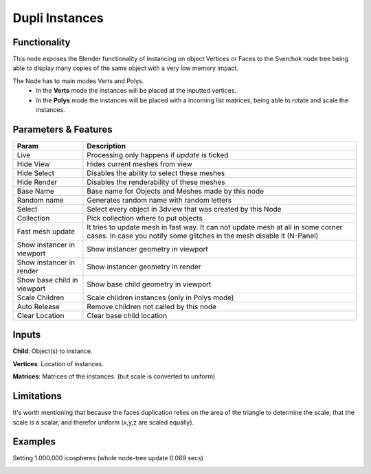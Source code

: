 Dupli Instances
===============

Functionality
-------------

This node exposes the Blender functionality of Instancing on object Vertices or Faces
to the Sverchok node tree being able to display many copies of the same object with a very
low memory impact.

The Node  has to main modes Verts and Polys.
  - In the **Verts** mode the instances will be placed at the inputted vertices.
  - In the **Polys** mode the instances will be placed with a incoming list matrices,
    being able to rotate and scale the instances.

Parameters & Features
---------------------

+-------------------+---------------------------------------------------------------------------------------+
| Param             | Description                                                                           |
+===================+=======================================================================================+
| Live              | Processing only happens if *update* is ticked                                         |
+-------------------+---------------------------------------------------------------------------------------+
| Hide View         | Hides current meshes from view                                                        |
+-------------------+---------------------------------------------------------------------------------------+
| Hide Select       | Disables the ability to select these meshes                                           |
+-------------------+---------------------------------------------------------------------------------------+
| Hide Render       | Disables the renderability of these meshes                                            |
+-------------------+---------------------------------------------------------------------------------------+
| Base Name         | Base name for Objects and Meshes made by this node                                    |
+-------------------+---------------------------------------------------------------------------------------+
| Random name       | Generates random name with random letters                                             |
+-------------------+---------------------------------------------------------------------------------------+
| Select            | Select every object in 3dview that was created by this Node                           |
+-------------------+---------------------------------------------------------------------------------------+
| Collection        | Pick collection where to put objects                                                  |
+-------------------+---------------------------------------------------------------------------------------+
| Fast mesh update  | It tries to update mesh in fast way. It can not update mesh at all in some corner     |
|                   | cases. In case you notify some glitches in the mesh disable it (N-Panel)              |
+-------------------+---------------------------------------------------------------------------------------+
| Show instancer    | Show instancer geometry in viewport                                                   |
| in viewport       |                                                                                       |
+-------------------+---------------------------------------------------------------------------------------+
| Show instancer    | Show instancer geometry in render                                                     |
| in render         |                                                                                       |
+-------------------+---------------------------------------------------------------------------------------+
| Show base child   | Show base child geometry in viewport                                                  |
| in viewport       |                                                                                       |
+-------------------+---------------------------------------------------------------------------------------+
| Scale Children    | Scale children instances (only in Polys mode)                                         |
+-------------------+---------------------------------------------------------------------------------------+
| Auto Release      | Remove children not called by this node                                               |
+-------------------+---------------------------------------------------------------------------------------+
| Clear Location    | Clear base child location                                                             |
+-------------------+---------------------------------------------------------------------------------------+


Inputs
------

**Child**: Object(s) to instance.

**Vertices**: Location of instances.

**Matrices**: Matrices of the instances. (but scale is converted to uniform)


Limitations
-----------

It's worth mentioning that because the faces duplication relies on the area of the triangle to determine the scale, that the scale is a scalar, and therefor uniform (x,y,z are scaled equally).



Examples
--------

Setting 1.000.000 icospheres (whole node-tree update 0.069 secs)

.. image:: https://user-images.githubusercontent.com/10011941/117689137-c0fffc80-b1b9-11eb-9a00-2a57f7e49976.png
